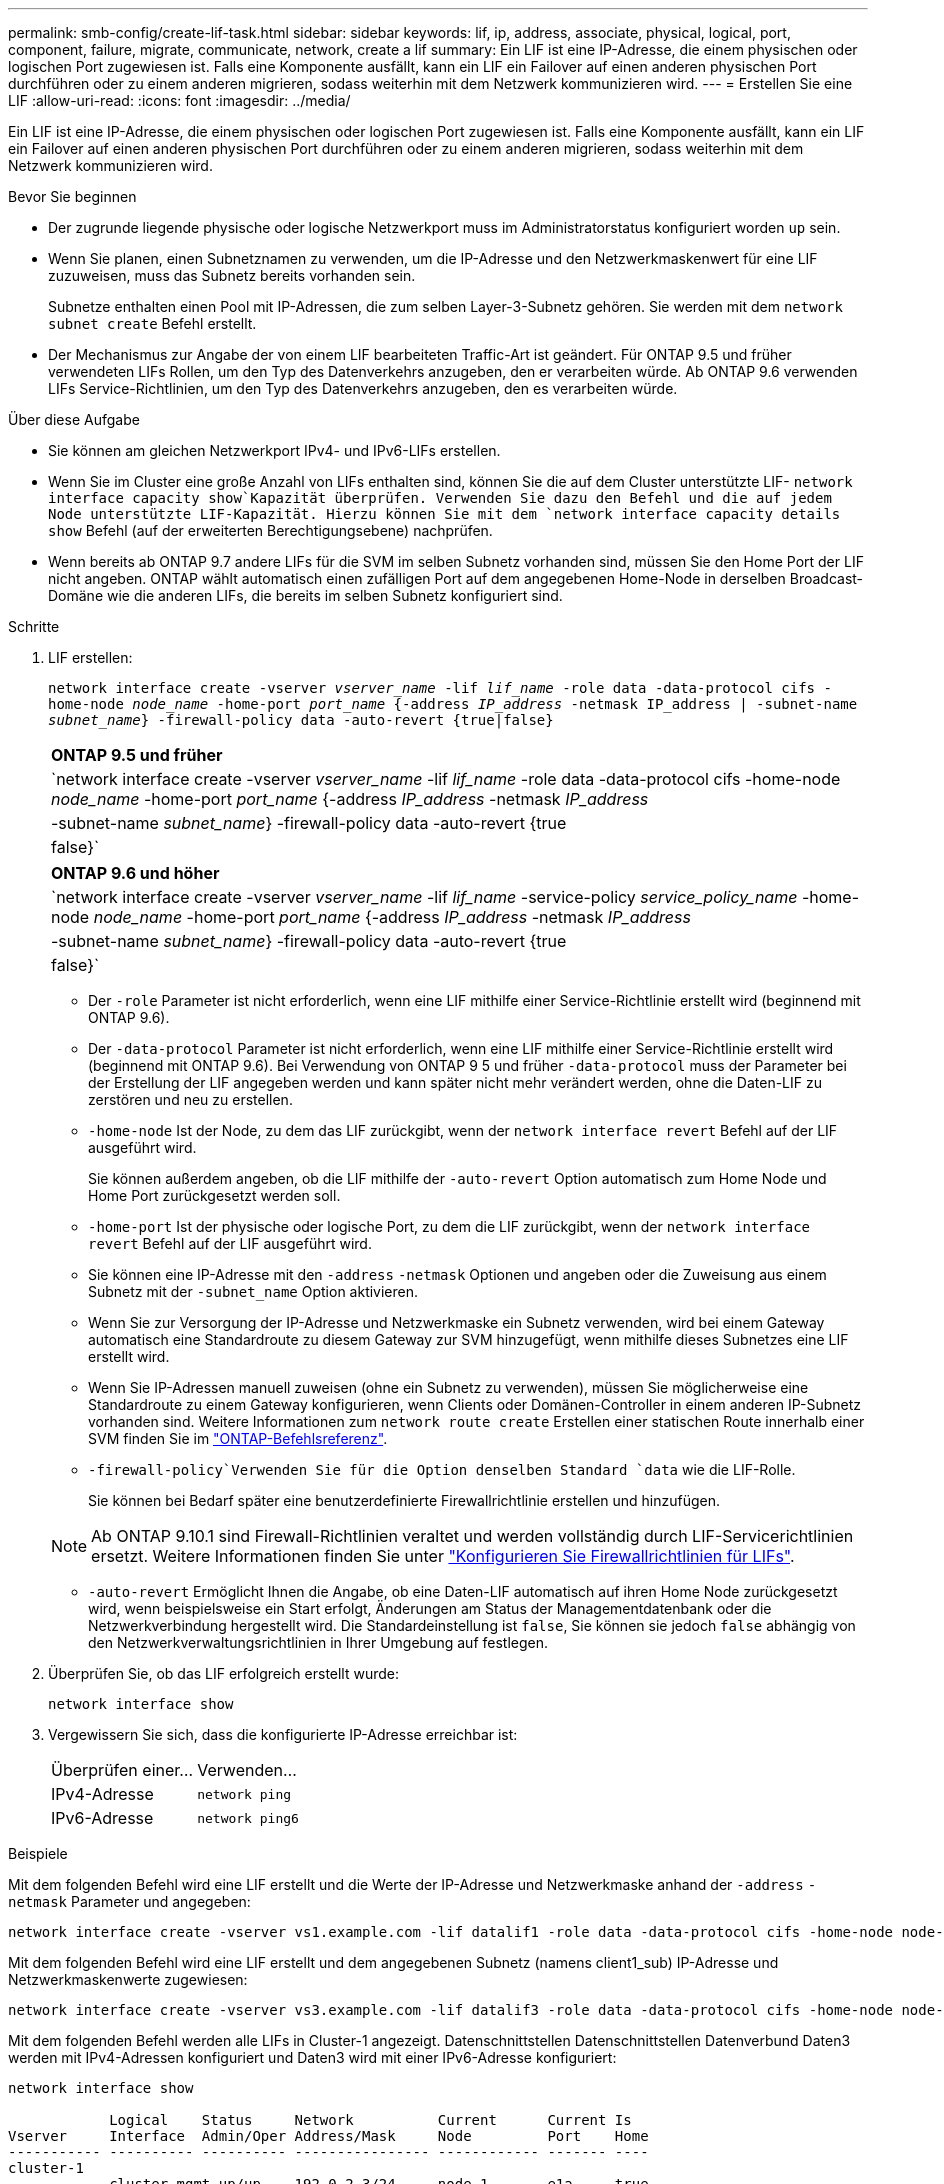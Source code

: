 ---
permalink: smb-config/create-lif-task.html 
sidebar: sidebar 
keywords: lif, ip, address, associate, physical, logical, port, component, failure, migrate, communicate, network, create a lif 
summary: Ein LIF ist eine IP-Adresse, die einem physischen oder logischen Port zugewiesen ist. Falls eine Komponente ausfällt, kann ein LIF ein Failover auf einen anderen physischen Port durchführen oder zu einem anderen migrieren, sodass weiterhin mit dem Netzwerk kommunizieren wird. 
---
= Erstellen Sie eine LIF
:allow-uri-read: 
:icons: font
:imagesdir: ../media/


[role="lead"]
Ein LIF ist eine IP-Adresse, die einem physischen oder logischen Port zugewiesen ist. Falls eine Komponente ausfällt, kann ein LIF ein Failover auf einen anderen physischen Port durchführen oder zu einem anderen migrieren, sodass weiterhin mit dem Netzwerk kommunizieren wird.

.Bevor Sie beginnen
* Der zugrunde liegende physische oder logische Netzwerkport muss im Administratorstatus konfiguriert worden `up` sein.
* Wenn Sie planen, einen Subnetznamen zu verwenden, um die IP-Adresse und den Netzwerkmaskenwert für eine LIF zuzuweisen, muss das Subnetz bereits vorhanden sein.
+
Subnetze enthalten einen Pool mit IP-Adressen, die zum selben Layer-3-Subnetz gehören. Sie werden mit dem `network subnet create` Befehl erstellt.

* Der Mechanismus zur Angabe der von einem LIF bearbeiteten Traffic-Art ist geändert. Für ONTAP 9.5 und früher verwendeten LIFs Rollen, um den Typ des Datenverkehrs anzugeben, den er verarbeiten würde. Ab ONTAP 9.6 verwenden LIFs Service-Richtlinien, um den Typ des Datenverkehrs anzugeben, den es verarbeiten würde.


.Über diese Aufgabe
* Sie können am gleichen Netzwerkport IPv4- und IPv6-LIFs erstellen.
* Wenn Sie im Cluster eine große Anzahl von LIFs enthalten sind, können Sie die auf dem Cluster unterstützte LIF- `network interface capacity show`Kapazität überprüfen. Verwenden Sie dazu den Befehl und die auf jedem Node unterstützte LIF-Kapazität. Hierzu können Sie mit dem `network interface capacity details show` Befehl (auf der erweiterten Berechtigungsebene) nachprüfen.
* Wenn bereits ab ONTAP 9.7 andere LIFs für die SVM im selben Subnetz vorhanden sind, müssen Sie den Home Port der LIF nicht angeben. ONTAP wählt automatisch einen zufälligen Port auf dem angegebenen Home-Node in derselben Broadcast-Domäne wie die anderen LIFs, die bereits im selben Subnetz konfiguriert sind.


.Schritte
. LIF erstellen:
+
`network interface create -vserver _vserver_name_ -lif _lif_name_ -role data -data-protocol cifs -home-node _node_name_ -home-port _port_name_ {-address _IP_address_ -netmask IP_address | -subnet-name _subnet_name_} -firewall-policy data -auto-revert {true|false}`

+
|===


| *ONTAP 9.5 und früher* 


 a| 
`network interface create -vserver _vserver_name_ -lif _lif_name_ -role data -data-protocol cifs -home-node _node_name_ -home-port _port_name_ {-address _IP_address_ -netmask _IP_address_ | -subnet-name _subnet_name_} -firewall-policy data -auto-revert {true|false}`

|===
+
|===


| *ONTAP 9.6 und höher* 


 a| 
`network interface create -vserver _vserver_name_ -lif _lif_name_ -service-policy _service_policy_name_ -home-node _node_name_ -home-port _port_name_ {-address _IP_address_ -netmask _IP_address_ | -subnet-name _subnet_name_} -firewall-policy data -auto-revert {true|false}`

|===
+
** Der `-role` Parameter ist nicht erforderlich, wenn eine LIF mithilfe einer Service-Richtlinie erstellt wird (beginnend mit ONTAP 9.6).
** Der `-data-protocol` Parameter ist nicht erforderlich, wenn eine LIF mithilfe einer Service-Richtlinie erstellt wird (beginnend mit ONTAP 9.6). Bei Verwendung von ONTAP 9 5 und früher `-data-protocol` muss der Parameter bei der Erstellung der LIF angegeben werden und kann später nicht mehr verändert werden, ohne die Daten-LIF zu zerstören und neu zu erstellen.
** `-home-node` Ist der Node, zu dem das LIF zurückgibt, wenn der `network interface revert` Befehl auf der LIF ausgeführt wird.
+
Sie können außerdem angeben, ob die LIF mithilfe der `-auto-revert` Option automatisch zum Home Node und Home Port zurückgesetzt werden soll.

** `-home-port` Ist der physische oder logische Port, zu dem die LIF zurückgibt, wenn der `network interface revert` Befehl auf der LIF ausgeführt wird.
** Sie können eine IP-Adresse mit den `-address` `-netmask` Optionen und angeben oder die Zuweisung aus einem Subnetz mit der `-subnet_name` Option aktivieren.
** Wenn Sie zur Versorgung der IP-Adresse und Netzwerkmaske ein Subnetz verwenden, wird bei einem Gateway automatisch eine Standardroute zu diesem Gateway zur SVM hinzugefügt, wenn mithilfe dieses Subnetzes eine LIF erstellt wird.
** Wenn Sie IP-Adressen manuell zuweisen (ohne ein Subnetz zu verwenden), müssen Sie möglicherweise eine Standardroute zu einem Gateway konfigurieren, wenn Clients oder Domänen-Controller in einem anderen IP-Subnetz vorhanden sind. Weitere Informationen zum `network route create` Erstellen einer statischen Route innerhalb einer SVM finden Sie im link:https://docs.netapp.com/us-en/ontap-cli/network-route-create.html["ONTAP-Befehlsreferenz"^].
**  `-firewall-policy`Verwenden Sie für die Option denselben Standard `data` wie die LIF-Rolle.
+
Sie können bei Bedarf später eine benutzerdefinierte Firewallrichtlinie erstellen und hinzufügen.

+

NOTE: Ab ONTAP 9.10.1 sind Firewall-Richtlinien veraltet und werden vollständig durch LIF-Servicerichtlinien ersetzt. Weitere Informationen finden Sie unter link:../networking/configure_firewall_policies_for_lifs.html["Konfigurieren Sie Firewallrichtlinien für LIFs"].

** `-auto-revert` Ermöglicht Ihnen die Angabe, ob eine Daten-LIF automatisch auf ihren Home Node zurückgesetzt wird, wenn beispielsweise ein Start erfolgt, Änderungen am Status der Managementdatenbank oder die Netzwerkverbindung hergestellt wird. Die Standardeinstellung ist `false`, Sie können sie jedoch `false` abhängig von den Netzwerkverwaltungsrichtlinien in Ihrer Umgebung auf festlegen.


. Überprüfen Sie, ob das LIF erfolgreich erstellt wurde:
+
`network interface show`

. Vergewissern Sie sich, dass die konfigurierte IP-Adresse erreichbar ist:
+
|===


| Überprüfen einer... | Verwenden... 


 a| 
IPv4-Adresse
 a| 
`network ping`



 a| 
IPv6-Adresse
 a| 
`network ping6`

|===


.Beispiele
Mit dem folgenden Befehl wird eine LIF erstellt und die Werte der IP-Adresse und Netzwerkmaske anhand der `-address` `-netmask` Parameter und angegeben:

[listing]
----
network interface create -vserver vs1.example.com -lif datalif1 -role data -data-protocol cifs -home-node node-4 -home-port e1c -address 192.0.2.145 -netmask 255.255.255.0 -firewall-policy data -auto-revert true
----
Mit dem folgenden Befehl wird eine LIF erstellt und dem angegebenen Subnetz (namens client1_sub) IP-Adresse und Netzwerkmaskenwerte zugewiesen:

[listing]
----
network interface create -vserver vs3.example.com -lif datalif3 -role data -data-protocol cifs -home-node node-3 -home-port e1c -subnet-name client1_sub -firewall-policy data -auto-revert true
----
Mit dem folgenden Befehl werden alle LIFs in Cluster-1 angezeigt. Datenschnittstellen Datenschnittstellen Datenverbund Daten3 werden mit IPv4-Adressen konfiguriert und Daten3 wird mit einer IPv6-Adresse konfiguriert:

[listing]
----
network interface show

            Logical    Status     Network          Current      Current Is
Vserver     Interface  Admin/Oper Address/Mask     Node         Port    Home
----------- ---------- ---------- ---------------- ------------ ------- ----
cluster-1
            cluster_mgmt up/up    192.0.2.3/24     node-1       e1a     true
node-1
            clus1        up/up    192.0.2.12/24    node-1       e0a     true
            clus2        up/up    192.0.2.13/24    node-1       e0b     true
            mgmt1        up/up    192.0.2.68/24    node-1       e1a     true
node-2
            clus1        up/up    192.0.2.14/24    node-2       e0a     true
            clus2        up/up    192.0.2.15/24    node-2       e0b     true
            mgmt1        up/up    192.0.2.69/24    node-2       e1a     true
vs1.example.com
            datalif1     up/down  192.0.2.145/30   node-1       e1c     true
vs3.example.com
            datalif3     up/up    192.0.2.146/30   node-2       e0c     true
            datalif4     up/up    2001::2/64       node-2       e0c     true
5 entries were displayed.
----
Der folgende Befehl zeigt, wie eine NAS-Daten-LIF erstellt wird, die der `default-data-files` Service-Richtlinie zugewiesen ist:

[listing]
----
network interface create -vserver vs1 -lif lif2 -home-node node2 -homeport e0d -service-policy default-data-files -subnet-name ipspace1
----